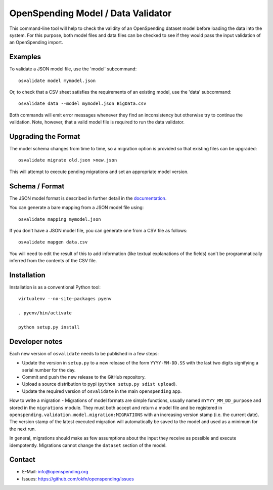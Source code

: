 OpenSpending Model / Data Validator
===================================

This command-line tool will help to check the validity of an OpenSpending
dataset model before loading the data into the system. For this purpose, 
both model files and data files can be checked to see if they would pass
the input validation of an OpenSpending import.

Examples
--------

To validate a JSON model file, use the 'model' subcommand::

  osvalidate model mymodel.json

Or, to check that a CSV sheet satisfies the requirements of an existing
model, use the 'data' subcommand::

  osvalidate data --model mymodel.json BigData.csv

Both commands will emit error messages whenever they find an inconsistency
but otherwise try to continue the validation. Note, however, that a valid
model file is required to run the data validator.


Upgrading the Format
--------------------

The model schema changes from time to time, so a migration option is 
provided so that existing files can be upgraded::

  osvalidate migrate old.json >new.json 

This will attempt to execute pending migrations and set an appropriate 
model version.

Schema / Format
---------------

The JSON model format is described in further detail in the documentation_.

.. _documentation: http://readthedocs.org/docs/openspending/en/latest/model/design.html#modeling-mapping-schema

You can generate a bare mapping from a JSON model file using::

  osvalidate mapping mymodel.json

If you don't have a JSON model file, you can generate one from a CSV file
as follows::

  osvalidate mapgen data.csv

You will need to edit the result of this to add information (like textual
explanations of the fields) can't be programmatically inferred from the
contents of the CSV file.


Installation
------------

Installation is as a conventional Python tool::

  virtualenv --no-site-packages pyenv

  . pyenv/bin/activate

  python setup.py install

Developer notes
---------------

Each new version of ``osvalidate`` needs to be published in a few steps:

* Update the version in ``setup.py`` to a new release of the form
  ``YYYY-MM-DD.SS`` with the last two digits signifying a serial number for the
  day.
* Commit and push the new release to the GitHub repository.
* Upload a source distribution to pypi (``python setup.py sdist upload``).
* Update the required version of ``osvalidate`` in the main ``openspending``
  app.

How to write a migration - Migrations of model formats are simple functions, 
usually named ``mYYYY_MM_DD_purpose`` and stored in the ``migrations`` module.
They must both accept and return a model file and be registered in
``openspending.validation.model.migration:MIGRATIONS`` with an increasing
version stamp (i.e. the current date). The version stamp of the latest executed 
migration will automatically be saved to the model and used as a minimum for 
the next run. 

In general, migrations should make as few assumptions about the input they 
receive as possible and execute idempotently. Migrations cannot change the 
``dataset`` section of the model.

Contact
-------

* E-Mail: info@openspending.org
* Issues: https://github.com/okfn/openspending/issues


